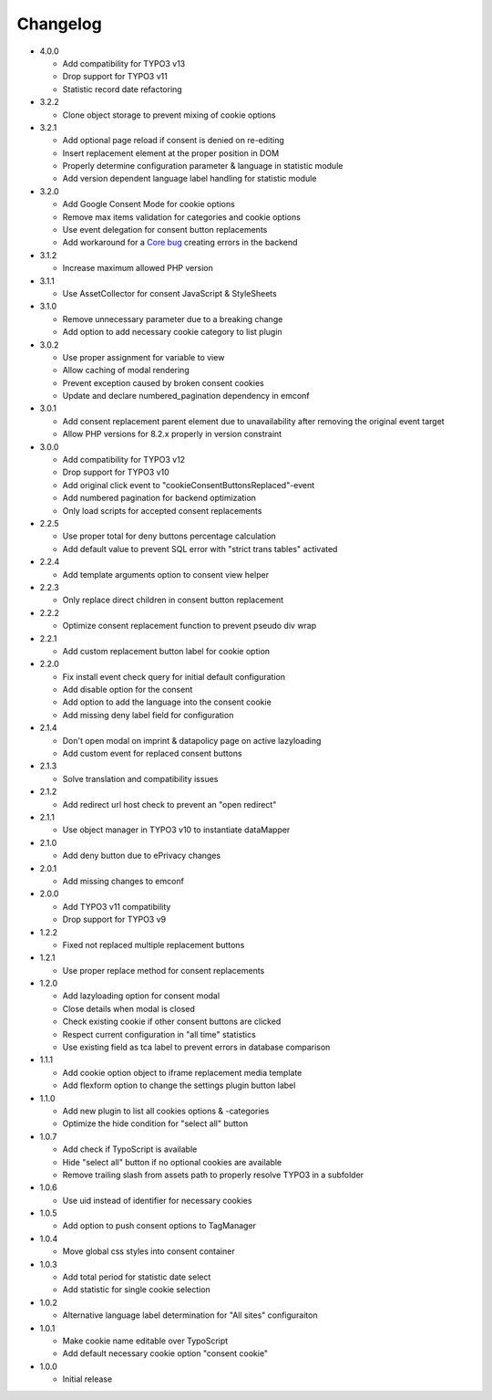 .. _changelog:

=========
Changelog
=========

* 4.0.0

  * Add compatibility for TYPO3 v13
  * Drop support for TYPO3 v11
  * Statistic record date refactoring

* 3.2.2

  * Clone object storage to prevent mixing of cookie options

* 3.2.1

  * Add optional page reload if consent is denied on re-editing
  * Insert replacement element at the proper position in DOM
  * Properly determine configuration parameter & language in statistic module
  * Add version dependent language label handling for statistic module

* 3.2.0

  * Add Google Consent Mode for cookie options
  * Remove max items validation for categories and cookie options
  * Use event delegation for consent button replacements
  * Add workaround for a `Core bug <https://forge.typo3.org/issues/102847>`__ creating errors in the backend

* 3.1.2

  * Increase maximum allowed PHP version

* 3.1.1

  * Use AssetCollector for consent JavaScript & StyleSheets

* 3.1.0

  * Remove unnecessary parameter due to a breaking change
  * Add option to add necessary cookie category to list plugin

* 3.0.2

  * Use proper assignment for variable to view
  * Allow caching of modal rendering
  * Prevent exception caused by broken consent cookies
  * Update and declare numbered_pagination dependency in emconf

* 3.0.1

  * Add consent replacement parent element due to unavailability after removing the original event target
  * Allow PHP versions for 8.2.x properly in version constraint

* 3.0.0

  * Add compatibility for TYPO3 v12
  * Drop support for TYPO3 v10
  * Add original click event to "cookieConsentButtonsReplaced"-event
  * Add numbered pagination for backend optimization
  * Only load scripts for accepted consent replacements

* 2.2.5

  * Use proper total for deny buttons percentage calculation
  * Add default value to prevent SQL error with "strict trans tables" activated

* 2.2.4

  * Add template arguments option to consent view helper

* 2.2.3

  * Only replace direct children in consent button replacement

* 2.2.2

  * Optimize consent replacement function to prevent pseudo div wrap

* 2.2.1

  * Add custom replacement button label for cookie option

* 2.2.0

  * Fix install event check query for initial default configuration
  * Add disable option for the consent
  * Add option to add the language into the consent cookie
  * Add missing deny label field for configuration

* 2.1.4

  * Don't open modal on imprint & datapolicy page on active lazyloading
  * Add custom event for replaced consent buttons

* 2.1.3

  * Solve translation and compatibility issues

* 2.1.2

  * Add redirect url host check to prevent an "open redirect"

* 2.1.1

  * Use object manager in TYPO3 v10 to instantiate dataMapper

* 2.1.0

  * Add deny button due to ePrivacy changes

* 2.0.1

  * Add missing changes to emconf

* 2.0.0

  * Add TYPO3 v11 compatibility
  * Drop support for TYPO3 v9

* 1.2.2

  * Fixed not replaced multiple replacement buttons

* 1.2.1

  * Use proper replace method for consent replacements

* 1.2.0

  * Add lazyloading option for consent modal
  * Close details when modal is closed
  * Check existing cookie if other consent buttons are clicked
  * Respect current configuration in "all time" statistics
  * Use existing field as tca label to prevent errors in database comparison

* 1.1.1

  * Add cookie option object to iframe replacement media template
  * Add flexform option to change the settings plugin button label

* 1.1.0

  * Add new plugin to list all cookies options & -categories
  * Optimize the hide condition for "select all" button

* 1.0.7

  * Add check if TypoScript is available
  * Hide "select all" button if no optional cookies are available
  * Remove trailing slash from assets path to properly resolve TYPO3 in a subfolder

* 1.0.6

  * Use uid instead of identifier for necessary cookies

* 1.0.5

  * Add option to push consent options to TagManager

* 1.0.4

  * Move global css styles into consent container

* 1.0.3

  * Add total period for statistic date select
  * Add statistic for single cookie selection

* 1.0.2

  * Alternative language label determination for "All sites" configuraiton

* 1.0.1

  * Make cookie name editable over TypoScript
  * Add default necessary cookie option "consent cookie"

* 1.0.0

  * Initial release
